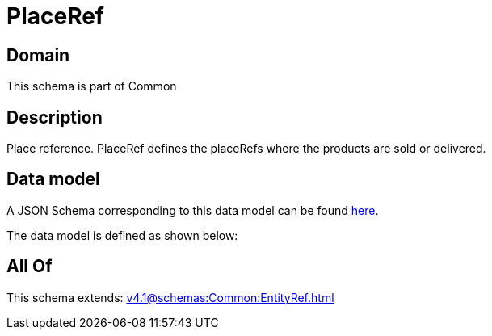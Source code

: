 = PlaceRef

[#domain]
== Domain

This schema is part of Common

[#description]
== Description

Place reference. PlaceRef defines the placeRefs where the products are sold or delivered.


[#data_model]
== Data model

A JSON Schema corresponding to this data model can be found https://tmforum.org[here].

The data model is defined as shown below:


[#all_of]
== All Of

This schema extends: xref:v4.1@schemas:Common:EntityRef.adoc[]
